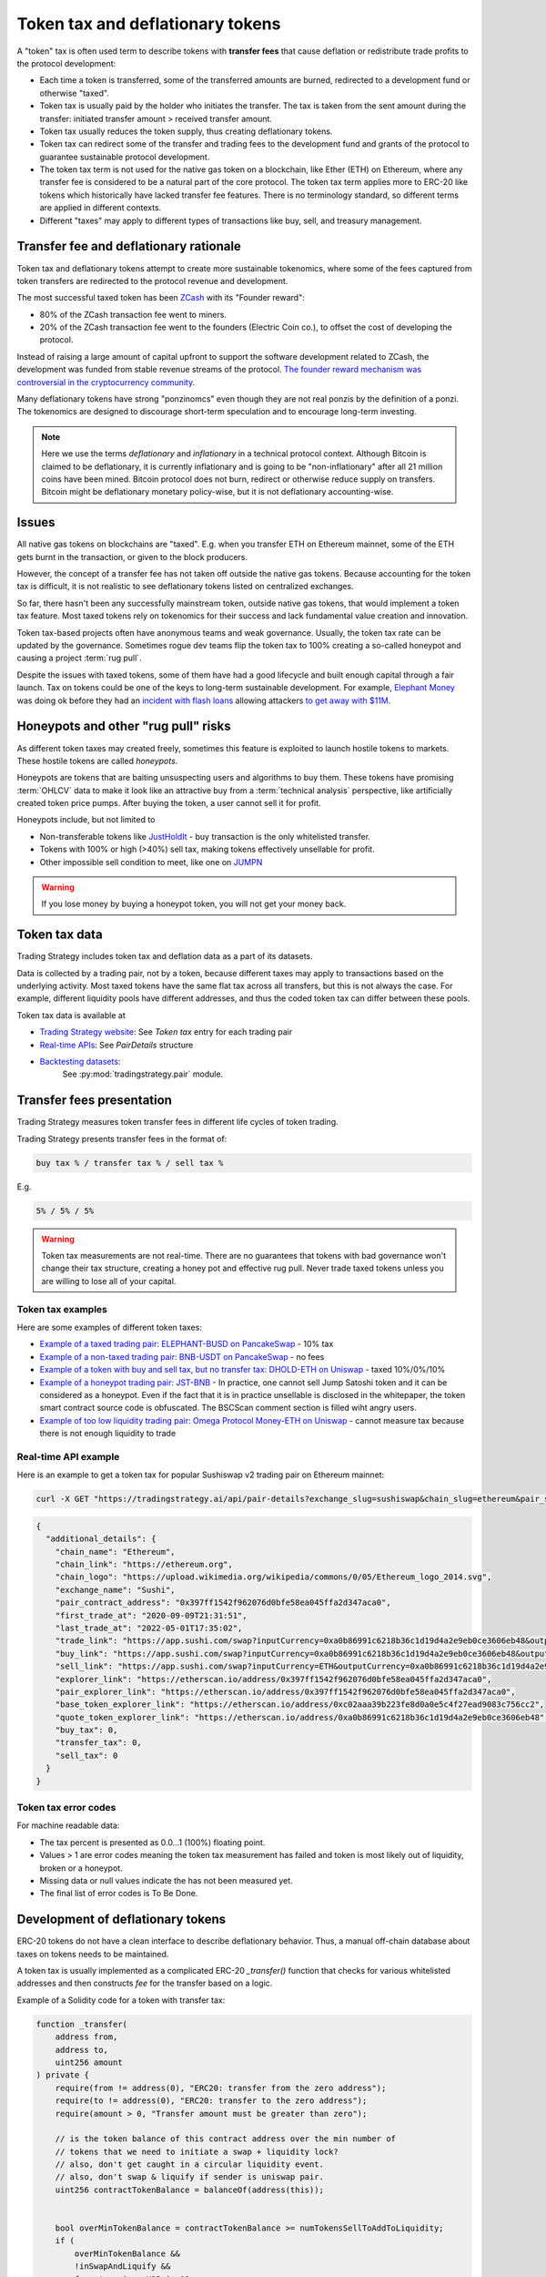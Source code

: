 .. _token-tax:

Token tax and deflationary tokens
=================================

A "token" tax is often used term to describe tokens with **transfer fees**
that cause deflation or redistribute trade profits to the protocol development:

- Each time a token is transferred, some of the transferred amounts are burned,
  redirected to a development fund or otherwise "taxed".

- Token tax is usually paid by the holder who initiates the transfer. The tax is
  taken from the sent amount during the transfer: initiated transfer amount > received transfer amount.

- Token tax usually reduces the token supply, thus creating deflationary tokens.

- Token tax can redirect some of the transfer and trading fees to the
  development fund and grants of the protocol to guarantee sustainable protocol development.

- The token tax term is not used for the native gas token on a blockchain,
  like Ether (ETH) on Ethereum, where any transfer fee is considered to be a natural part of the core protocol.
  The token tax term applies more to ERC-20 like tokens which historically have lacked
  transfer fee features. There is no terminology standard, so different terms
  are applied in different contexts.

- Different "taxes" may apply to different types of transactions like
  buy, sell, and treasury management.

Transfer fee and deflationary rationale
---------------------------------------

Token tax and deflationary tokens attempt to create more sustainable tokenomics,
where some of the fees captured from token transfers are redirected to the protocol revenue
and development.

The most successful taxed token has been `ZCash <https://www.coindesk.com/tech/2020/11/18/zcash-undergoes-first-halving-as-major-upgrade-drops-founders-reward/>`_
with its "Founder reward":

- 80% of the ZCash transaction fee went to miners.

- 20% of the ZCash transaction fee went to the founders (Electric Coin co.), to offset the cost of developing the protocol.

Instead of raising a large amount of capital upfront to support the
software development related to ZCash, the development was funded from stable revenue streams
of the protocol.
`The founder reward mechanism was controversial in the cryptocurrency community
<https://crypto.news/zcash-zec-halves-founder-reward/>`_.

Many deflationary tokens have strong "ponzinomcs" even though they are not real ponzis
by the definition of a ponzi. The tokenomics are designed to discourage
short-term speculation and to encourage long-term investing.

.. note ::

    Here we use the terms *deflationary* and *inflationary* in a technical protocol context.
    Although Bitcoin is claimed to be deflationary, it is currently inflationary
    and is going to be "non-inflationary" after all 21 million coins have been mined.
    Bitcoin protocol does not burn, redirect or otherwise reduce supply on transfers.
    Bitcoin might be deflationary monetary policy-wise, but it is not deflationary
    accounting-wise.

Issues
------

All native gas tokens on blockchains are "taxed". E.g. when you transfer ETH on Ethereum mainnet, some of the ETH gets burnt in the transaction,
or given to the block producers.

However, the concept of a transfer fee has not taken off outside the native gas tokens.
Because accounting for the token tax is difficult, it is not realistic to see deflationary tokens
listed on centralized exchanges.

So far, there hasn't been any successfully mainstream token, outside native gas tokens,
that would implement a token tax feature. Most taxed tokens rely on tokenomics for their success and lack
fundamental value creation and innovation.

Token tax-based projects often have anonymous teams and weak governance. Usually, the token tax rate can be updated
by the governance. Sometimes rogue dev teams flip the token tax to 100% creating a so-called honeypot and
causing a project :term:`rug pull`.

Despite the issues with taxed tokens, some of them have had a good lifecycle and built enough
capital through a fair launch. Tax on tokens could be one of the keys to long-term sustainable development.
For example, `Elephant Money <https://tradingstrategy.ai/trading-view/binance/pancakeswap-v2/elephant-busd>`_ was doing ok before they had an
`incident with flash loans <https://twitter.com/BlockSecTeam/status/1513966074357698563?ref_src=twsrc%5Etfw%7Ctwcamp%5Etweetembed%7Ctwterm%5E1513966074357698563%7Ctwgr%5E%7Ctwcon%5Es1_&ref_url=https%3A%2F%2Fu.today%2Felephant-money-defi-hacked-are-funds-safu>`_
allowing attackers `to get away with $11M <https://therecord.media/hackers-steal-more-than-11-million-from-elephant-money-defi-platform/>`_.

Honeypots and other "rug pull" risks
------------------------------------

As different token taxes may created freely,
sometimes this feature is exploited to launch hostile tokens to markets.
These hostile tokens are called *honeypots*.

Honeypots are tokens that are baiting unsuspecting users and algorithms to buy them.
These tokens have promising :term:`OHLCV` data to make it look like an attractive
buy from a :term:`technical analysis` perspective, like artificially created
token price pumps. After buying the token, a user cannot sell it for profit.

Honeypots include, but not limited to

- Non-transferable tokens like
  `JustHoldIt <https://tradingstrategy.ai/trading-view/binance/tokens/0x6e97ae491035cf21d4d3975cf794e66cbc4ae211>`_
  - buy transaction is the only whitelisted transfer.

- Tokens with 100% or high (>40%) sell tax,
  making tokens effectively unsellable for profit.

- Other impossible sell condition to meet, like
  one on `JUMPN <https://docs.jumpn.today/tokens/jst/how-to-sell-usdjst-token>`_

.. warning ::

    If you lose money by buying a honeypot token, you will not get your money back.

Token tax data
--------------

Trading Strategy includes token tax and deflation data as a part of its datasets.

Data is collected by a trading pair, not by a token, because different taxes may apply
to transactions based on the underlying activity. 
Most taxed tokens have the same flat tax across all transfers, but this is not always the case.
For example, different liquidity pools have different addresses, 
and thus the coded token tax can differ between these pools. 

Token tax data is available at

- `Trading Strategy website <https://tradingstrategy.ai/>`_: See *Token tax* entry for each trading pair

- `Real-time APIs <https://tradingstrategy.ai/api/explorer/>`_: See `PairDetails` structure

- `Backtesting datasets <https://tradingstrategy.ai/trading-view/backtesting>`_:
   See :py:mod:`tradingstrategy.pair` module.

Transfer fees presentation
--------------------------

Trading Strategy measures token transfer fees in different life cycles of token trading.

Trading Strategy presents transfer fees in the format of:

.. code-block::

    buy tax % / transfer tax % / sell tax %

E.g.

.. code-block::

    5% / 5% / 5%

.. warning::

    Token tax measurements are not real-time. There are no guarantees that tokens with bad governance
    won't change their tax structure, creating a honey pot and effective rug pull.
    Never trade taxed tokens unless you are willing to lose all of your capital.

Token tax examples
~~~~~~~~~~~~~~~~~~

Here are some examples of different token taxes:

- `Example of a taxed trading pair: ELEPHANT-BUSD on PancakeSwap <https://tradingstrategy.ai/trading-view/binance/pancakeswap-v2/elephant-bnb-2>`_ - 10% tax

- `Example of a non-taxed trading pair: BNB-USDT on PancakeSwap <https://tradingstrategy.ai/trading-view/binance/pancakeswap-v2/bnb-usdt>`_ - no fees

- `Example of a token with buy and sell tax, but no transfer tax: DHOLD-ETH on Uniswap <https://tradingstrategy.ai/trading-view/ethereum/uniswap-v2/dhold-eth>`_ - taxed 10%/0%/10%

- `Example of a honeypot trading pair: JST-BNB <https://tradingstrategy.ai/trading-view/binance/pancakeswap-v2/jst-bnb-2>`_ - In practice, one cannot sell Jump Satoshi token and it can be considered as a honeypot. Even if the fact that it is in practice unsellable is disclosed in the whitepaper, the token smart contract source code is obfuscated. The BSCScan comment section is filled wiht angry users.

- `Example of too low liquidity trading pair: Omega Protocol Money-ETH on Uniswap <https://tradingstrategy.ai/trading-view/ethereum/uniswap-v2/opm-eth-2>`_ - cannot measure tax because there is not enough liquidity to trade


Real-time API example
~~~~~~~~~~~~~~~~~~~~~

Here is an example to get a token tax for popular Sushiswap v2 trading pair on Ethereum mainnet:

.. code-block:: shell

    curl -X GET "https://tradingstrategy.ai/api/pair-details?exchange_slug=sushiswap&chain_slug=ethereum&pair_slug=ETH-USDC" -H  "accept: application/json"

.. code-block:: json

    {
      "additional_details": {
        "chain_name": "Ethereum",
        "chain_link": "https://ethereum.org",
        "chain_logo": "https://upload.wikimedia.org/wikipedia/commons/0/05/Ethereum_logo_2014.svg",
        "exchange_name": "Sushi",
        "pair_contract_address": "0x397ff1542f962076d0bfe58ea045ffa2d347aca0",
        "first_trade_at": "2020-09-09T21:31:51",
        "last_trade_at": "2022-05-01T17:35:02",
        "trade_link": "https://app.sushi.com/swap?inputCurrency=0xa0b86991c6218b36c1d19d4a2e9eb0ce3606eb48&outputCurrency=ETH",
        "buy_link": "https://app.sushi.com/swap?inputCurrency=0xa0b86991c6218b36c1d19d4a2e9eb0ce3606eb48&outputCurrency=ETH",
        "sell_link": "https://app.sushi.com/swap?inputCurrency=ETH&outputCurrency=0xa0b86991c6218b36c1d19d4a2e9eb0ce3606eb48",
        "explorer_link": "https://etherscan.io/address/0x397ff1542f962076d0bfe58ea045ffa2d347aca0",
        "pair_explorer_link": "https://etherscan.io/address/0x397ff1542f962076d0bfe58ea045ffa2d347aca0",
        "base_token_explorer_link": "https://etherscan.io/address/0xc02aaa39b223fe8d0a0e5c4f27ead9083c756cc2",
        "quote_token_explorer_link": "https://etherscan.io/address/0xa0b86991c6218b36c1d19d4a2e9eb0ce3606eb48",
        "buy_tax": 0,
        "transfer_tax": 0,
        "sell_tax": 0
      }
    }

Token tax error codes
~~~~~~~~~~~~~~~~~~~~~

For machine readable data:

- The tax percent is presented as 0.0...1 (100%) floating point.

- Values > 1 are error codes meaning the token tax measurement has failed
  and token is most likely out of liquidity, broken or a honeypot.

- Missing data or null values indicate the has not been measured yet.

- The final list of error codes is To Be Done.

Development of deflationary tokens
----------------------------------

ERC-20 tokens do not have a clean interface to describe deflationary behavior.
Thus, a manual off-chain database about taxes on tokens needs to be maintained.

A token tax is usually implemented as a complicated ERC-20 `_transfer()` function
that checks for various whitelisted addresses and then constructs `fee`
for the transfer based on a logic.

Example of a Solidity code for a token with transfer tax:

.. code-block::


    function _transfer(
        address from,
        address to,
        uint256 amount
    ) private {
        require(from != address(0), "ERC20: transfer from the zero address");
        require(to != address(0), "ERC20: transfer to the zero address");
        require(amount > 0, "Transfer amount must be greater than zero");

        // is the token balance of this contract address over the min number of
        // tokens that we need to initiate a swap + liquidity lock?
        // also, don't get caught in a circular liquidity event.
        // also, don't swap & liquify if sender is uniswap pair.
        uint256 contractTokenBalance = balanceOf(address(this));


        bool overMinTokenBalance = contractTokenBalance >= numTokensSellToAddToLiquidity;
        if (
            overMinTokenBalance &&
            !inSwapAndLiquify &&
            from != uniswapV2Pair &&
            swapAndLiquifyEnabled
        ) {
            contractTokenBalance = numTokensSellToAddToLiquidity;
            //add liquidity
            swapAndLiquify(contractTokenBalance);
        }

        //indicates if fee should be deducted from transfer
        bool takeFee = true;

        //if any account belongs to _isExcludedFromFee account then remove the fee
        if(_isExcludedFromFee[from] || _isExcludedFromFee[to]){
            takeFee = false;
        }

        //transfer amount, it will take tax, burn, liquidity fee
        _tokenTransfer(from,to,amount,takeFee);
    }

    //this method is responsible for taking all fee, if takeFee is true
    function _tokenTransfer(address sender, address recipient, uint256 amount,bool takeFee) private {
        if(!takeFee)
            removeAllFee();

        if (_isExcluded[sender] && !_isExcluded[recipient]) {
            _transferFromExcluded(sender, recipient, amount);
        } else if (!_isExcluded[sender] && _isExcluded[recipient]) {
            _transferToExcluded(sender, recipient, amount);
        } else if (!_isExcluded[sender] && !_isExcluded[recipient]) {
            _transferStandard(sender, recipient, amount);
        } else if (_isExcluded[sender] && _isExcluded[recipient]) {
            _transferBothExcluded(sender, recipient, amount);
        } else {
            _transferStandard(sender, recipient, amount);
        }

        if(!takeFee)
            restoreAllFee();
    }

    function _transferStandard(address sender, address recipient, uint256 tAmount) private {
        (uint256 rAmount, uint256 rTransferAmount, uint256 rFee, uint256 tTransferAmount, uint256 tFee, uint256 tLiquidity) = _getValues(tAmount);
        _rOwned[sender] = _rOwned[sender].sub(rAmount);
        _rOwned[recipient] = _rOwned[recipient].add(rTransferAmount);
        _takeLiquidity(tLiquidity);
        _reflectFee(rFee, tFee);
        emit Transfer(sender, recipient, tTransferAmount);
    }
